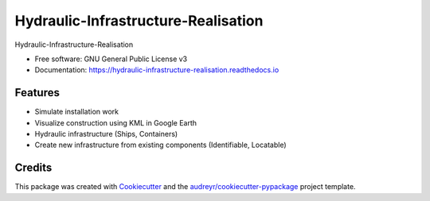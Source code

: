 ====================================
Hydraulic-Infrastructure-Realisation
====================================


.. image:: https://img.shields.io/pypi/v/digital_twin.svg
        :target: https://pypi.python.org/pypi/digital_twin

.. image:: https://img.shields.io/travis/TUDelft-CITG/digital_twin.svg
        :target: https://travis-ci.org/TUDelft-CITG/digital_twin

.. image:: https://readthedocs.org/projects/digital-twin/badge/?version=latest
        :target: https://digital-twin.readthedocs.io/en/latest/?badge=latest
        :alt: Documentation Status

.. image:: https://readthedocs.org/projects/hydraulic-infrastructure-realisation/badge/?version=latest
        :target: https://hydraulic-infrastructure-realisation.readthedocs.io/en/latest/?badge=latest
        :alt: Documentation Status

.. image:: https://pyup.io/repos/github/TUDelft-CITG/Hydraulic-Infrastructure-Realisation/shield.svg
     :target: https://pyup.io/repos/github/TUDelft-CITG/Hydraulic-Infrastructure-Realisation/
     :alt: Updates



Hydraulic-Infrastructure-Realisation


* Free software: GNU General Public License v3
* Documentation: https://hydraulic-infrastructure-realisation.readthedocs.io


Features
--------

* Simulate installation work
* Visualize construction using KML in Google Earth
* Hydraulic infrastructure (Ships, Containers)
* Create new infrastructure from existing components (Identifiable, Locatable)


Credits
-------

This package was created with Cookiecutter_ and the `audreyr/cookiecutter-pypackage`_ project template.

.. _Cookiecutter: https://github.com/audreyr/cookiecutter
.. _`audreyr/cookiecutter-pypackage`: https://github.com/audreyr/cookiecutter-pypackage
